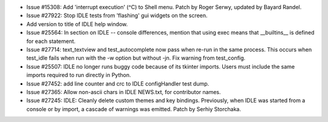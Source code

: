 - Issue #15308: Add 'interrupt execution' (^C) to Shell menu.
  Patch by Roger Serwy, updated by Bayard Randel.

- Issue #27922: Stop IDLE tests from 'flashing' gui widgets on the screen.

- Add version to title of IDLE help window.

- Issue #25564: In section on IDLE -- console differences, mention that
  using exec means that __builtins__ is defined for each statement.

- Issue #27714: text_textview and test_autocomplete now pass when re-run
  in the same process.  This occurs when test_idle fails when run with the
  -w option but without -jn.  Fix warning from test_config.

- Issue #25507: IDLE no longer runs buggy code because of its tkinter imports.
  Users must include the same imports required to run directly in Python.

- Issue #27452: add line counter and crc to IDLE configHandler test dump.

- Issue #27365: Allow non-ascii chars in IDLE NEWS.txt, for contributor names.

- Issue #27245: IDLE: Cleanly delete custom themes and key bindings.
  Previously, when IDLE was started from a console or by import, a cascade
  of warnings was emitted.  Patch by Serhiy Storchaka.

